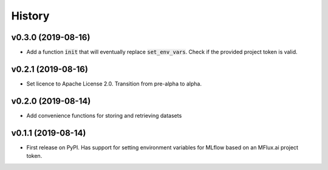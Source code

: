 =======
History
=======

v0.3.0 (2019-08-16)
-------------------

* Add a function :code:`init` that will eventually replace :code:`set_env_vars`. Check if the provided project token is valid.

v0.2.1 (2019-08-16)
-------------------

* Set licence to Apache License 2.0. Transition from pre-alpha to alpha.

v0.2.0 (2019-08-14)
-------------------

* Add convenience functions for storing and retrieving datasets

v0.1.1 (2019-08-14)
-------------------

* First release on PyPI. Has support for setting environment variables for MLflow based on an MFlux.ai project token.
